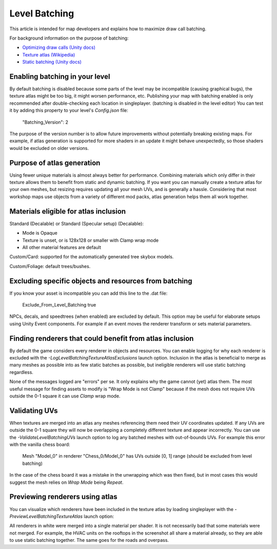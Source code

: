 Level Batching
==============

This article is intended for map developers and explains how to maximize draw call batching.

For background information on the purpose of batching:

- `Optimizing draw calls (Unity docs) <https://docs.unity3d.com/Manual/optimizing-draw-calls.html>`_
- `Texture atlas (Wikipedia) <https://en.wikipedia.org/wiki/Texture_atlas>`_
- `Static batching (Unity docs) <https://docs.unity3d.com/Manual/static-batching.html>`_

Enabling batching in your level
-------------------------------

By default batching is disabled because some parts of the level may be incompatible (causing graphical bugs), the texture atlas might be too big, it might worsen performance, etc. Publishing your map with batching enabled is only recommended after double-checking each location in singleplayer. (batching is disabled in the level editor) You can test it by adding this property to your level's `Config.json` file:

	"Batching_Version": 2

The purpose of the version number is to allow future improvements without potentially breaking existing maps. For example, if atlas generation is supported for more shaders in an update it might behave unexpectedly, so those shaders would be excluded on older versions.

Purpose of atlas generation
---------------------------

Using fewer unique materials is almost always better for performance. Combining materials which only differ in their texture allows them to benefit from static and dynamic batching. If you want you can manually create a texture atlas for your own meshes, but resizing requires updating all your mesh UVs, and is generally a hassle. Considering that most workshop maps use objects from a variety of different mod packs, atlas generation helps them all work together.

Materials eligible for atlas inclusion
--------------------------------------

Standard (Decalable) or Standard (Specular setup) (Decalable):

- Mode is Opaque
- Texture is unset, or is 128x128 or smaller with Clamp wrap mode
- All other material features are default

Custom/Card: supported for the automatically generated tree skybox models.

Custom/Foliage: default trees/bushes.

Excluding specific objects and resources from batching
------------------------------------------------------

If you know your asset is incompatible you can add this line to the .dat file:

	Exclude_From_Level_Batching true

NPCs, decals, and speedtrees (when enabled) are excluded by default. This option may be useful for elaborate setups using Unity Event components. For example if an event moves the renderer transform or sets material parameters.

Finding renderers that could benefit from atlas inclusion
---------------------------------------------------------

By default the game considers every renderer in objects and resources. You can enable logging for why each renderer is excluded with the `-LogLevelBatchingTextureAtlasExclusions` launch option. Inclusion in the atlas is beneficial to merge as many meshes as possible into as few static batches as possible, but ineligible renderers will use static batching regardless.

None of the messages logged are "errors" per se. It only explains why the game cannot (yet) atlas them. The most useful message for finding assets to modify is "Wrap Mode is not Clamp" because if the mesh does not require UVs outside the 0-1 square it can use `Clamp` wrap mode.

Validating UVs
--------------

When textures are merged into an atlas any meshes referencing them need their UV coordinates updated. If any UVs are outside the 0-1 square they will now be overlapping a completely different texture and appear incorrectly. You can use the `-ValidateLevelBatchingUVs` launch option to log any batched meshes with out-of-bounds UVs. For example this error with the vanilla chess board: 

	Mesh "Model_0" in renderer "Chess_0/Model_0" has UVs outside [0, 1] range (should be excluded from level batching)

In the case of the chess board it was a mistake in the unwrapping which was then fixed, but in most cases this would suggest the mesh relies on `Wrap Mode` being `Repeat`.

Previewing renderers using atlas
--------------------------------

You can visualize which renderers have been included in the texture atlas by loading singleplayer with the `-PreviewLevelBatchingTextureAtlas` launch option:

.. image:: images/TextureAtlasPreview.jpg

All renderers in white were merged into a single material per shader. It is not necessarily bad that some materials were not merged. For example, the HVAC units on the rooftops in the screenshot all share a material already, so they are able to use static batching together. The same goes for the roads and overpass.
